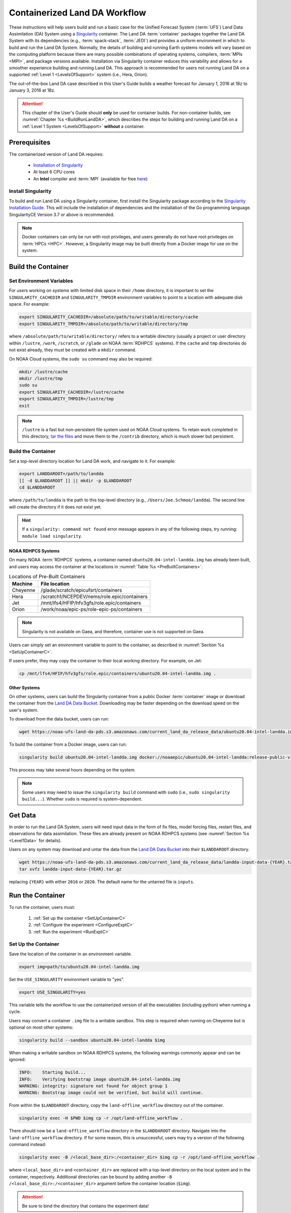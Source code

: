 .. _Container:

**********************************
Containerized Land DA Workflow
**********************************

These instructions will help users build and run a basic case for the Unified Forecast System (:term:`UFS`) Land Data Assimilation (DA) System using a `Singularity <https://docs.sylabs.io/guides/latest/user-guide/>`__ container. The Land DA :term:`container` packages together the Land DA System with its dependencies (e.g., :term:`spack-stack`, :term:`JEDI`) and provides a uniform environment in which to build and run the Land DA System. Normally, the details of building and running Earth systems models will vary based on the computing platform because there are many possible combinations of operating systems, compilers, :term:`MPIs <MPI>`, and package versions available. Installation via Singularity container reduces this variability and allows for a smoother experience building and running Land DA. This approach is recommended for users not running Land DA on a supported :ref:`Level 1 <LevelsOfSupport>` system (i.e., Hera, Orion). 

The out-of-the-box Land DA case described in this User's Guide builds a weather forecast for January 1, 2016 at 18z to January 3, 2016 at 18z. 

.. attention::

   This chapter of the User's Guide should **only** be used for container builds. For non-container builds, see :numref:`Chapter %s <BuildRunLandDA>`, which describes the steps for building and running Land DA on a :ref:`Level 1 System <LevelsOfSupport>` **without** a container. 

.. _Prereqs:

Prerequisites 
*****************

The containerized version of Land DA requires: 

   * `Installation of Singularity <https://docs.sylabs.io/guides/latest/user-guide/quick_start.html>`__
   * At least 6 CPU cores
   * An **Intel** compiler and :term:`MPI` (available for free `here <https://www.intel.com/content/www/us/en/developer/tools/oneapi/hpc-toolkit-download.html>`__) 


Install Singularity
======================

To build and run Land DA using a Singularity container, first install the Singularity package according to the `Singularity Installation Guide <https://docs.sylabs.io/guides/latest/user-guide/quick_start.html#quick-installation-steps>`__. This will include the installation of dependencies and the installation of the Go programming language. SingularityCE Version 3.7 or above is recommended. 

.. note:: 
   Docker containers can only be run with root privileges, and users generally do not have root privileges on :term:`HPCs <HPC>`. However, a Singularity image may be built directly from a Docker image for use on the system.

.. _DownloadContainer:

Build the Container
**********************

.. _CloudHPC:

Set Environment Variables
=============================

For users working on systems with limited disk space in their ``/home`` directory, it is important to set the ``SINGULARITY_CACHEDIR`` and ``SINGULARITY_TMPDIR`` environment variables to point to a location with adequate disk space. For example:

.. code-block:: 

   export SINGULARITY_CACHEDIR=/absolute/path/to/writable/directory/cache
   export SINGULARITY_TMPDIR=/absolute/path/to/writable/directory/tmp

where ``/absolute/path/to/writable/directory/`` refers to a writable directory (usually a project or user directory within ``/lustre``, ``/work``, ``/scratch``, or ``/glade`` on NOAA :term:`RDHPCS` systems). If the ``cache`` and ``tmp`` directories do not exist already, they must be created with a ``mkdir`` command. 

On NOAA Cloud systems, the ``sudo su`` command may also be required:
   
.. code-block:: 

   mkdir /lustre/cache
   mkdir /lustre/tmp
   sudo su
   export SINGULARITY_CACHEDIR=/lustre/cache
   export SINGULARITY_TMPDIR=/lustre/tmp
   exit

.. note:: 
   ``/lustre`` is a fast but non-persistent file system used on NOAA Cloud systems. To retain work completed in this directory, `tar the files <https://www.howtogeek.com/248780/how-to-compress-and-extract-files-using-the-tar-command-on-linux/>`__ and move them to the ``/contrib`` directory, which is much slower but persistent.

.. _ContainerBuild:

Build the Container
======================

Set a top-level directory location for Land DA work, and navigate to it. For example:

.. code-block:: console 

   export LANDDAROOT=/path/to/landda
   [[ -d $LANDDAROOT ]] || mkdir -p $LANDDAROOT 
   cd $LANDDAROOT

where ``/path/to/landda`` is the path to this top-level directory (e.g., ``/Users/Joe.Schmoe/landda``). The second line will create the directory if it does not exist yet. 

.. hint::
   If a ``singularity: command not found`` error message appears in any of the following steps, try running: ``module load singularity``.

NOAA RDHPCS Systems
----------------------

On many NOAA :term:`RDHPCS` systems, a container named ``ubuntu20.04-intel-landda.img`` has already been built, and users may access the container at the locations in :numref:`Table %s <PreBuiltContainers>`.

.. _PreBuiltContainers:

.. table:: Locations of Pre-Built Containers

   +--------------+--------------------------------------------------------+
   | Machine      | File location                                          |
   +==============+========================================================+
   | Cheyenne     | /glade/scratch/epicufsrt/containers                    |
   +--------------+--------------------------------------------------------+
   | Hera         | /scratch1/NCEPDEV/nems/role.epic/containers            |
   +--------------+--------------------------------------------------------+
   | Jet          | /mnt/lfs4/HFIP/hfv3gfs/role.epic/containers            |
   +--------------+--------------------------------------------------------+
   | Orion        | /work/noaa/epic-ps/role-epic-ps/containers             |
   +--------------+--------------------------------------------------------+

.. note::
   Singularity is not available on Gaea, and therefore, container use is not supported on Gaea. 

Users can simply set an environment variable to point to the container, as described in :numref:`Section %s <SetUpContainerC>`. 

If users prefer, they may copy the container to their local working directory. For example, on Jet:

.. code-block:: console

   cp /mnt/lfs4/HFIP/hfv3gfs/role.epic/containers/ubuntu20.04-intel-landda.img .

Other Systems
----------------

On other systems, users can build the Singularity container from a public Docker :term:`container` image or download the container from the `Land DA Data Bucket <https://noaa-ufs-land-da-pds.s3.amazonaws.com/index.html#current_land_da_release_data/>`__. Downloading may be faster depending on the download speed on the user's system. 

To download from the data bucket, users can run:

.. code-block:: console

   wget https://noaa-ufs-land-da-pds.s3.amazonaws.com/current_land_da_release_data/ubuntu20.04-intel-landda.img

To build the container from a Docker image, users can run:

.. code-block:: console

   singularity build ubuntu20.04-intel-landda.img docker://noaaepic/ubuntu20.04-intel-landda:release-public-v1.0.0

This process may take several hours depending on the system. 

.. note:: 

   Some users may need to issue the ``singularity build`` command with ``sudo`` (i.e., ``sudo singularity build...``). Whether ``sudo`` is required is system-dependent. 

.. _GetDataC:

Get Data
***********

In order to run the Land DA System, users will need input data in the form of fix files, model forcing files, restart files, and observations for data assimilation. These files are already present on NOAA RDHPCS systems (see :numref:`Section %s <Level1Data>` for details). 

Users on any system may download and untar the data from the `Land DA Data Bucket <https://noaa-ufs-land-da-pds.s3.amazonaws.com>`__ into their ``$LANDDAROOT`` directory. 

.. code-block:: console

   wget https://noaa-ufs-land-da-pds.s3.amazonaws.com/current_land_da_release_data/landda-input-data-{YEAR}.tar.gz
   tar xvfz landda-input-data-{YEAR}.tar.gz

replacing ``{YEAR}`` with either ``2016`` or ``2020``. The default name for the untarred file is ``inputs``. 

.. _RunContainer:

Run the Container
********************

To run the container, users must:

   #. :ref:`Set up the container <SetUpContainerC>`
   #. :ref:`Configure the experiment <ConfigureExptC>`
   #. :ref:`Run the experiment <RunExptC>`

.. _SetUpContainerC:

Set Up the Container
=======================

Save the location of the container in an environment variable.

.. code-block:: console

   export img=path/to/ubuntu20.04-intel-landda.img

Set the ``USE_SINGULARITY`` environment variable to "yes". 

.. code-block:: console

   export USE_SINGULARITY=yes

This variable tells the workflow to use the containerized version of all the executables (including python) when running a cycle. 

Users may convert a container ``.img`` file to a writable sandbox. This step is required when running on Cheyenne but is optional on most other systems:

.. code-block:: console

   singularity build --sandbox ubuntu20.04-intel-landda $img

When making a writable sandbox on NOAA RDHPCS systems, the following warnings commonly appear and can be ignored:

.. code-block:: console

   INFO:    Starting build...
   INFO:    Verifying bootstrap image ubuntu20.04-intel-landda.img
   WARNING: integrity: signature not found for object group 1
   WARNING: Bootstrap image could not be verified, but build will continue.

From within the ``$LANDDAROOT`` directory, copy the ``land-offline_workflow`` directory out of the container. 

.. code-block:: console

   singularity exec -H $PWD $img cp -r /opt/land-offline_workflow .

There should now be a ``land-offline_workflow`` directory in the ``$LANDDAROOT`` directory. Navigate into the ``land-offline_workflow`` directory. If for some reason, this is unsuccessful, users may try a version of the following command instead: 

.. code-block:: console

   singularity exec -B /<local_base_dir>:/<container_dir> $img cp -r /opt/land-offline_workflow .

where ``<local_base_dir>`` and ``<container_dir>`` are replaced with a top-level directory on the local system and in the container, respectively. Additional directories can be bound by adding another ``-B /<local_base_dir>:/<container_dir>`` argument before the container location (``$img``). 

.. attention::
   
   Be sure to bind the directory that contains the experiment data! 

.. note::

   Sometimes binding directories with different names can cause problems. In general, it is recommended that the local base directory and the container directory have the same name. For example, if the host system's top-level directory is ``/user1234``, the user may want to convert the ``.img`` file to a writable sandbox and create a ``user1234`` directory in the sandbox to bind to. 

Navigate to the ``land-offline_workflow`` directory after it has been successfully copied into ``$LANDDAROOT``.

.. code-block:: console

   cd land-offline_workflow

When using a Singularity container, Intel compilers and Intel :term:`MPI` (preferably 2020 versions or newer) need to be available on the host system to properly launch MPI jobs. Generally, this is accomplished by loading a module with a recent Intel compiler and then loading the corresponding Intel MPI. For example, users can modify the following commands to load their system's compiler/MPI combination:

.. code-block:: console

   module load intel/2022.1.2 impi/2022.1.2

.. note:: 

   :term:`Spack-stack` uses lua modules, which require Lmod to be initialized for the ``module load`` command to work. If for some reason, Lmod is not initialized, users can source the ``init/bash`` file on their system before running the command above. For example, users can modify and run the following command: 

   .. code-block:: console

      source /path/to/init/bash
   
   Then they should be able to load the appropriate modules.

.. _ConfigureExptC:

Configure the Experiment
===========================

Users on a system with a Slurm job scheduler will need to make some minor changes to the ``submit_cycle.sh`` file. Open the file and change the account and queue (qos) to match the desired account and qos on the system. Users may also need to add the following line to the script to specify the partition. For example, on Jet, users can set: 

.. code-block:: console

   #SBATCH --partition=xjet
   
Save and close the file.

.. _RunExptC:

Run the Experiment
=====================

The Land DA system uses a script-based workflow that is launched using the ``do_submit_cycle.sh`` script. That script requires an input file that details all the specifics of a given experiment. EPIC has provided four sample ``settings_*`` files as examples: ``settings_DA_cycle_gdas``, ``settings_DA_cycle_era5``, ``settings_DA_cycle_gdas_restart``, and ``settings_DA_cycle_era5_restart``. The ``*restart`` settings files will only work after an experiment with the corresponding non-restart settings file has been run. This is because they are designed to use the restart files created by the first experiment cycle to pick up where it left off. (e.g., ``settings_DA_cycle_gdas`` runs from 2016-01-01 at 18z to 2016-01-03 at 18z. The ``settings_DA_cycle_gdas_restart`` will run from 2016-01-03 at 18z to 2016-01-04 at 18z.)

To start the experiment, run: 

.. code-block:: console
   
   ./do_submit_cycle.sh settings_DA_cycle_gdas

The ``do_submit_cycle.sh`` script will read the ``settings_DA_cycle_*`` file and the ``release.environment`` file, which contain sensible experiment default values to simplify the process of running the workflow for the first time. Advanced users will wish to modify the parameters in ``do_submit_cycle.sh`` to fit their particular needs. After reading the defaults and other variables from the settings files, ``do_submit_cycle.sh`` creates a working directory (named ``workdir`` by default) and an output directory called ``landda_expts`` in the parent directory of ``land-offline_workflow`` and then submits a job (``submit_cycle.sh``) to the queue that will run through the workflow. If all succeeds, users will see ``log`` and ``err`` files created in ``land-offline_workflow`` along with a ``cycle.log`` file, which will show where the cycle has ended. The ``landda_expts`` directory will also be populated with data in the following directories:

.. code-block:: console

   landda_expts/DA_GHCN_test/DA/
   landda_expts/DA_GHCN_test/mem000/restarts/vector/

Users can check experiment progress/success according to the instructions in :numref:`Section %s <VerifySuccess>`, which apply to both containerized and non-containerized versions of the Land DA System. 